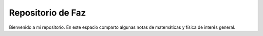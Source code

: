 Repositorio de Faz
=======================================
Bienvenido a mi repositorio. En este espacio comparto algunas notas de matemáticas y física de interés general.
